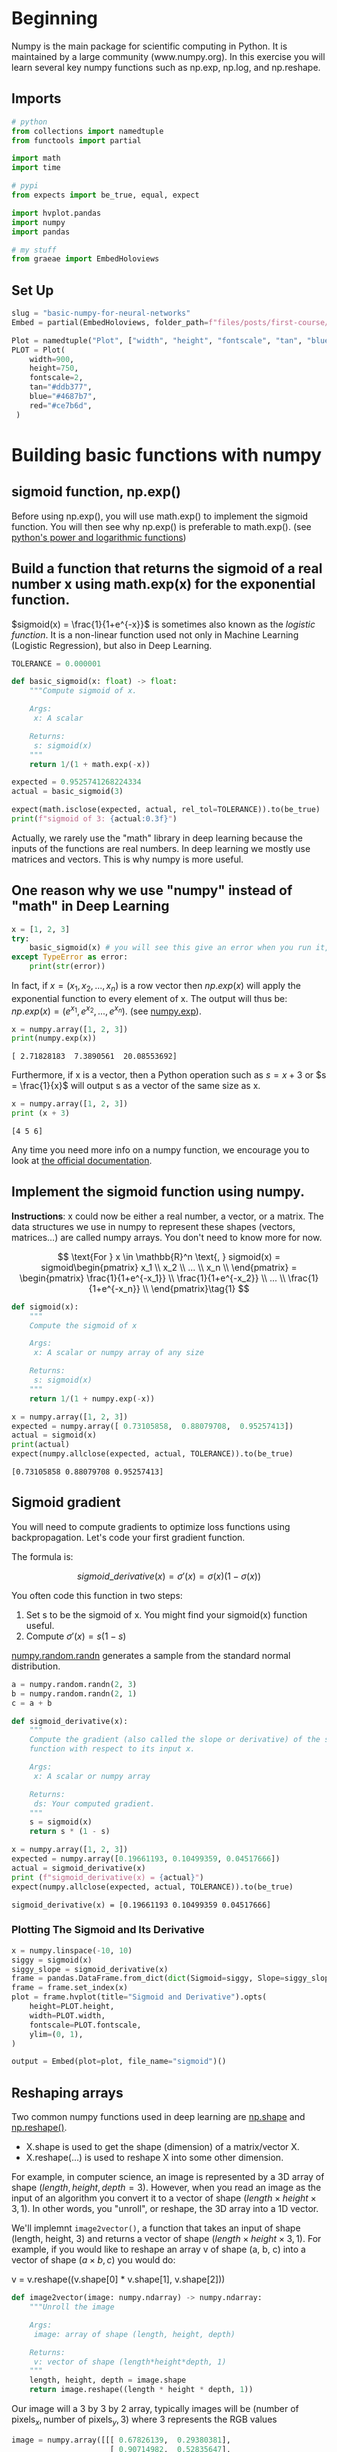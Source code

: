 #+BEGIN_COMMENT
.. title: Basic Numpy for Neural Networks
.. slug: basic-numpy-for-neural-networks
.. date: 2021-02-18 12:55:15 UTC-08:00
.. tags: numpy,basics
.. category: Numpy
.. link: 
.. description: Implementing some basic functions with numpy.
.. type: text
.. has_math: True
#+END_COMMENT
#+OPTIONS: ^:{}
#+TOC: headlines 3
#+PROPERTY: header-args :session ~/.local/share/jupyter/runtime/kernel-e7530c5e-6772-4b79-8e70-0b9f351b8e7e-ssh.json
#+BEGIN_SRC python :results none :exports none
%load_ext autoreload
%autoreload 2
#+END_SRC
* Beginning
 Numpy is the main package for scientific computing in Python. It is maintained by a large community (www.numpy.org). In this exercise you will learn several key numpy functions such as np.exp, np.log, and np.reshape. 
** Imports
#+begin_src python :results none
# python
from collections import namedtuple
from functools import partial

import math
import time

# pypi
from expects import be_true, equal, expect

import hvplot.pandas
import numpy
import pandas

# my stuff
from graeae import EmbedHoloviews
#+end_src
** Set Up
#+begin_src python :results none
slug = "basic-numpy-for-neural-networks"
Embed = partial(EmbedHoloviews, folder_path=f"files/posts/first-course/{slug}")

Plot = namedtuple("Plot", ["width", "height", "fontscale", "tan", "blue", "red"])
PLOT = Plot(
    width=900,
    height=750,
    fontscale=2,
    tan="#ddb377",
    blue="#4687b7",
    red="#ce7b6d",
 )
#+end_src
* Building basic functions with numpy
** sigmoid function, np.exp()
   Before using np.exp(), you will use math.exp() to implement the sigmoid function. You will then see why np.exp() is preferable to math.exp(). (see [[https://docs.python.org/3/library/math.html#power-and-logarithmic-functions][python's power and logarithmic functions]])
** Build a function that returns the sigmoid of a real number x using math.exp(x) for the exponential function.
    
\(sigmoid(x) = \frac{1}{1+e^{-x}}\) is sometimes also known as the /logistic function/. It is a non-linear function used not only in Machine Learning (Logistic Regression), but also in Deep Learning.

#+begin_src python :results none
TOLERANCE = 0.000001
#+end_src

#+begin_src python :results none
def basic_sigmoid(x: float) -> float:
    """Compute sigmoid of x.

    Args:
     x: A scalar

    Returns:
     s: sigmoid(x)
    """
    return 1/(1 + math.exp(-x))
#+END_SRC

#+begin_src python :results none
expected = 0.9525741268224334
actual = basic_sigmoid(3)

expect(math.isclose(expected, actual, rel_tol=TOLERANCE)).to(be_true)
print(f"sigmoid of 3: {actual:0.3f}")
#+END_SRC

#+RESULTS:
: 0.9525741268224334

Actually, we rarely use the "math" library in deep learning because the inputs of the functions are real numbers. In deep learning we mostly use matrices and vectors. This is why numpy is more useful. 

** One reason why we use "numpy" instead of "math" in Deep Learning

#+begin_src python :results none
x = [1, 2, 3]
try:
    basic_sigmoid(x) # you will see this give an error when you run it, because x is a vector.
except TypeError as error:
    print(str(error))
#+END_SRC

#+RESULTS:
: bad operand type for unary -: 'list'


In fact, if \(x = (x_1, x_2, ..., x_n)\) is a row vector then \(np.exp(x)\) will apply the exponential function to every element of x. The output will thus be: \(np.exp(x) = (e^{x_1}, e^{x_2}, ..., e^{x_n})\). (see [[https://numpy.org/doc/stable/reference/generated/numpy.exp.html][numpy.exp]]).

#+begin_src python :results output :exports both
x = numpy.array([1, 2, 3])
print(numpy.exp(x))
#+END_SRC

#+RESULTS:
: [ 2.71828183  7.3890561  20.08553692]


Furthermore, if x is a vector, then a Python operation such as \(s = x + 3\) or \(s = \frac{1}{x}\) will output s as a vector of the same size as x.

#+begin_src python :results output :exports both
x = numpy.array([1, 2, 3])
print (x + 3)
#+END_SRC

#+RESULTS:
: [4 5 6]

 Any time you need more info on a numpy function, we encourage you to look at [[https://docs.scipy.org/doc/numpy-1.10.1/reference/generated/numpy.exp.html][the official documentation]]. 

** Implement the sigmoid function using numpy. 

 **Instructions**: x could now be either a real number, a vector, or a matrix. The data structures we use in numpy to represent these shapes (vectors, matrices...) are called numpy arrays. You don't need to know more for now.

\[
 \text{For } x \in \mathbb{R}^n \text{,     } sigmoid(x) = sigmoid\begin{pmatrix}
    x_1  \\
    x_2  \\
    ...  \\
    x_n  \\
\end{pmatrix} = \begin{pmatrix}
    \frac{1}{1+e^{-x_1}}  \\
    \frac{1}{1+e^{-x_2}}  \\
    ...  \\
    \frac{1}{1+e^{-x_n}}  \\
\end{pmatrix}\tag{1}
\]

#+begin_src python :results none
def sigmoid(x):
    """
    Compute the sigmoid of x

    Args:
     x: A scalar or numpy array of any size

    Returns:
     s: sigmoid(x)
    """
    return 1/(1 + numpy.exp(-x))
#+END_SRC

#+begin_src python :results output :exports both
x = numpy.array([1, 2, 3])
expected = numpy.array([ 0.73105858,  0.88079708,  0.95257413])
actual = sigmoid(x)
print(actual)
expect(numpy.allclose(expected, actual, TOLERANCE)).to(be_true)
#+END_SRC

#+RESULTS:
: [0.73105858 0.88079708 0.95257413]

** Sigmoid gradient

You will need to compute gradients to optimize loss functions using backpropagation. Let's code your first gradient function.

The formula is:

\[
sigmoid\_derivative(x) = \sigma'(x) = \sigma(x) (1 - \sigma(x))\tag{2}
\]

 You often code this function in two steps:

 1. Set s to be the sigmoid of x. You might find your sigmoid(x) function useful.
 2. Compute \(\sigma'(x) = s(1-s)\)

[[https://numpy.org/doc/stable/reference/random/generated/numpy.random.randn.html][numpy.random.randn]] generates a sample from the standard normal distribution.

#+begin_src python :results none
a = numpy.random.randn(2, 3)
b = numpy.random.randn(2, 1)
c = a + b
#+end_src

#+begin_src python :results none
def sigmoid_derivative(x):
    """
    Compute the gradient (also called the slope or derivative) of the sigmoid
    function with respect to its input x.
    
    Args:
     x: A scalar or numpy array

    Returns:
     ds: Your computed gradient.
    """
    s = sigmoid(x)
    return s * (1 - s)
#+END_SRC

#+begin_src python :results output :exports both
x = numpy.array([1, 2, 3])
expected = numpy.array([0.19661193, 0.10499359, 0.04517666])
actual = sigmoid_derivative(x)
print (f"sigmoid_derivative(x) = {actual}")
expect(numpy.allclose(expected, actual, TOLERANCE)).to(be_true)
#+END_SRC

#+RESULTS:
: sigmoid_derivative(x) = [0.19661193 0.10499359 0.04517666]
*** Plotting The Sigmoid and Its Derivative

#+begin_src python :results none
x = numpy.linspace(-10, 10)
siggy = sigmoid(x)
siggy_slope = sigmoid_derivative(x)
frame = pandas.DataFrame.from_dict(dict(Sigmoid=siggy, Slope=siggy_slope))
frame = frame.set_index(x)
plot = frame.hvplot(title="Sigmoid and Derivative").opts(
    height=PLOT.height,
    width=PLOT.width,
    fontscale=PLOT.fontscale,
    ylim=(0, 1),
)

output = Embed(plot=plot, file_name="sigmoid")()
#+end_src

#+begin_src python :results output html :exports output
print(output)
#+end_src

#+RESULTS:
#+begin_export html
<object type="text/html" data="sigmoid.html" style="width:100%" height=800>
  <p>Figure Missing</p>
</object>
#+end_export

** Reshaping arrays

Two common numpy functions used in deep learning are [[https://docs.scipy.org/doc/numpy/reference/generated/numpy.ndarray.shape.html][np.shape]] and [[https://docs.scipy.org/doc/numpy/reference/generated/numpy.reshape.html][np.reshape()]].
 - X.shape is used to get the shape (dimension) of a matrix/vector X. 
 - X.reshape(...) is used to reshape X into some other dimension. 

For example, in computer science, an image is represented by a 3D array of shape \((length, height, depth = 3)\). However, when you read an image as the input of an algorithm you convert it to a vector of shape \((length \times height \times 3, 1)\). In other words, you "unroll", or reshape, the 3D array into a 1D vector.


We'll implemnt ~image2vector()~, a function that takes an input of shape (length, height, 3) and returns a vector of shape \((length\times height\times 3, 1)\). For example, if you would like to reshape an array v of shape (a, b, c) into a vector of shape (\(a \times b, c\)) you would do:

#+begin_example python
v = v.reshape((v.shape[0] * v.shape[1], v.shape[2]))
#+end_example

#+begin_src python :results none
def image2vector(image: numpy.ndarray) -> numpy.ndarray:
    """Unroll the image

    Args:
     image: array of shape (length, height, depth)
    
    Returns:
     v: vector of shape (length*height*depth, 1)
    """
    length, height, depth = image.shape
    return image.reshape((length * height * depth, 1))
#+END_SRC

Our image will a 3 by 3 by 2 array, typically images will be \((\textrm{number of pixels}_x, \textrm{number of pixels}_y,3)\) where 3 represents the RGB values

#+begin_src python :results output :exports both
image = numpy.array([[[ 0.67826139,  0.29380381],
                      [ 0.90714982,  0.52835647],
                      [ 0.4215251 ,  0.45017551]],

                     [[ 0.92814219,  0.96677647],
                      [ 0.85304703,  0.52351845],
                      [ 0.19981397,  0.27417313]],

                     [[ 0.60659855,  0.00533165],
                      [ 0.10820313,  0.49978937],
                      [ 0.34144279,  0.94630077]]])

expected = numpy.array([[ 0.67826139],
                        [ 0.29380381],
                        [ 0.90714982],
                        [ 0.52835647],
                        [ 0.4215251 ],
                        [ 0.45017551],
                        [ 0.92814219],
                        [ 0.96677647],
                        [ 0.85304703],
                        [ 0.52351845],
                        [ 0.19981397],
                        [ 0.27417313],
                        [ 0.60659855],
                        [ 0.00533165],
                        [ 0.10820313],
                        [ 0.49978937],
                        [ 0.34144279],
                        [ 0.94630077]])

actual = image2vector(image)
print (f"image2vector(image) = {actual}")
length, height, depth = image.shape
expect(actual.shape == (length * height * depth, 1)).to(be_true)
expect(numpy.allclose(actual, expected, TOLERANCE)).to(be_true)
#+END_SRC

#+RESULTS:
#+begin_example
image2vector(image) = [[0.67826139]
 [0.29380381]
 [0.90714982]
 [0.52835647]
 [0.4215251 ]
 [0.45017551]
 [0.92814219]
 [0.96677647]
 [0.85304703]
 [0.52351845]
 [0.19981397]
 [0.27417313]
 [0.60659855]
 [0.00533165]
 [0.10820313]
 [0.49978937]
 [0.34144279]
 [0.94630077]]
#+end_example

** Normalizing rows
 Another common technique we use in Machine Learning and Deep Learning is to normalize our data. It often leads to a better performance because gradient descent converges faster after normalization. Here, by normalization we mean changing x to \) \frac{x}{\| x\|} \) (dividing each row vector of x by its norm).

For example, if
\[
x = 
 \begin{bmatrix}
     0 & 3 & 4 \\
     2 & 6 & 4 \\
 \end{bmatrix}\tag{3}
\]

then

\[
\| x\| = np.linalg.norm(x, axis = 1, keepdims = True) = \begin{bmatrix}
     5 \\
     \sqrt{56} \\
 \end{bmatrix}\tag{4}
\]
and

\[
x\_normalized = \frac{x}{\| x\|} = \begin{bmatrix}
     0 & \frac{3}{5} & \frac{4}{5} \\
     \frac{2}{\sqrt{56}} & \frac{6}{\sqrt{56}} & \frac{4}{\sqrt{56}} \\
 \end{bmatrix}\tag{5}
\]

Note that you can divide matrices of different sizes and it works fine: this is called broadcasting and you're going to learn about it further down.


Now we'll implement ~normalizeRows()~ to normalize the rows of a matrix. After applying this function to an input matrix x, each row of x should be a vector of unit length (meaning length 1).

See: [[https://numpy.org/doc/stable/reference/generated/numpy.linalg.norm.html][numpy.linalg.norm]]

#+begin_src python :results none
def normalizeRows(x: numpy.ndarray) -> numpy.ndarray:
    """
    Implement a function that normalizes each row of the matrix x 
    (to have unit length).
    
    Args:
     x: A numpy matrix of shape (n, m)
    
    Returns:
     x: The normalized (by row) numpy matrix.
    """
    x_norm = numpy.linalg.norm(x, ord=2, axis=1, keepdims=True)    
    x = x/x_norm
    return x
#+END_SRC

#+begin_src python :results output :exports both
x = numpy.array([
    [0, 3, 4],
    [1, 6, 4]])

expected = numpy.array([[ 0., 0.6, 0.8],
                        [ 0.13736056,  0.82416338,  0.54944226]])
actual = normalizeRows(x)

print(f"normalizeRows(x) = {actual}")
expect(numpy.allclose(expected, actual, TOLERANCE)).to(be_true)
#+END_SRC

#+RESULTS:
: normalizeRows(x) = [[0.         0.6        0.8       ]
:  [0.13736056 0.82416338 0.54944226]]

We can check that each row is a unit vector by calculating the Euclidean distance.

\[
 Euclidean = \sqrt{\sum X^2}
\]
#+begin_src python :results output :exports both
SUM_ROWS = 1
print(numpy.sqrt(numpy.sum(actual**2, axis=SUM_ROWS)))
#+end_src

#+RESULTS:
: [1. 1.]

 **Note**:
 =x_norm= and =x= have different shapes. This is normal given that =x_norm= takes the norm of each row of =x=. So =x_norm= has the same number of rows but only 1 column. As a consequence you can't use ~x /= x_norm~ instead of ~x = x/x_norm~. So how did it work when you divided =x= by =x_norm=? This is called broadcasting and we'll talk about it next.

*** Broadcasting and the softmax function
 A very important concept to understand in numpy is "broadcasting". It is very useful for performing mathematical operations between arrays of different shapes. For the full details on broadcasting, you can read the official [[http://docs.scipy.org/doc/numpy/user/basics.broadcasting.html][broadcasting documentation]].

We'll implement a [[https://en.wikipedia.org/wiki/Softmax_function][softmax]] function using numpy. You can think of softmax as a normalizing function used when your algorithm needs to classify two or more classes.

 **The Mathy Definitions**:
\[
\text{for } x \in \mathbb{R}^{1\times n} \text{,     } softmax(x) = softmax(\begin{bmatrix}
     x_1  &&
     x_2 &&
     \ldots  &&
     x_n  
 \end{bmatrix}) = \begin{bmatrix}
      \frac{e^{x_1}}{\sum_{j}e^{x_j}}  &&
     \frac{e^{x_2}}{\sum_{j}e^{x_j}}  &&
     \ldots  &&
     \frac{e^{x_n}}{\sum_{j}e^{x_j}} 
 \end{bmatrix}
\]
 

\(\text{for a matrix } x \in \mathbb{R}^{m \times n} \text{,  x_{ij}}\) maps to the element in the \(i^{th}\) row and \(j^{th}\) column of /x/, thus we have: 
   \[
   softmax(x) = softmax\begin{bmatrix}
   x_{11} & x_{12} & x_{13} & \dots  & x_{1n} \\
   x_{21} & x_{22} & x_{23} & \dots  & x_{2n} \\
   \vdots & \vdots & \vdots & \ddots & \vdots \\
   x_{m1} & x_{m2} & x_{m3} & \dots  & x_{mn}
 \end{bmatrix} = \begin{bmatrix}
     \frac{e^{x_{11}}}{\sum_{j}e^{x_{1j}}} & \frac{e^{x_{12}}}{\sum_{j}e^{x_{1j}}} & \frac{e^{x_{13}}}{\sum_{j}e^{x_{1j}}} & \dots  & \frac{e^{x_{1n}}}{\sum_{j}e^{x_{1j}}} \\
     \frac{e^{x_{21}}}{\sum_{j}e^{x_{2j}}} & \frac{e^{x_{22}}}{\sum_{j}e^{x_{2j}}} & \frac{e^{x_{23}}}{\sum_{j}e^{x_{2j}}} & \dots  & \frac{e^{x_{2n}}}{\sum_{j}e^{x_{2j}}} \\
     \vdots & \vdots & \vdots & \ddots & \vdots \\
     \frac{e^{x_{m1}}}{\sum_{j}e^{x_{mj}}} & \frac{e^{x_{m2}}}{\sum_{j}e^{x_{mj}}} & \frac{e^{x_{m3}}}{\sum_{j}e^{x_{mj}}} & \dots  & \frac{e^{x_{mn}}}{\sum_{j}e^{x_{mj}}}
 \end{bmatrix} = \begin{pmatrix}
     softmax\text{(first row of x)}  \\
     softmax\text{(second row of x)} \\
     \ldots  \\
     softmax\text{(last row of x)} \\
 \end{pmatrix}
 \]

 See also: [[https://numpy.org/doc/stable/reference/generated/numpy.sum.html][numpy.sum]]
 
#+begin_src python :results none
ROW_SUMS = 1

def softmax(x: numpy.ndarray) -> numpy.ndarray:
    """Calculates the softmax for each row of the input x.

    Args:
     x: A numpy matrix of shape (n,m)

    Returns:
     s: A numpy matrix equal to the softmax of x, of shape (n,m)
    """
    x_exp = numpy.exp(x)
    x_sum = numpy.sum(x_exp, axis=ROW_SUMS, keepdims=True)
    
    return x_exp/x_sum
#+END_SRC

#+begin_src python :results output :exports both
a = numpy.random.randn(2, 3)
b = numpy.random.randn(2, 1)
c = a + b

expected = numpy.array([[ 9.80897665e-01, 8.94462891e-04, 1.79657674e-02,
                          1.21052389e-04, 1.21052389e-04],
                        [ 8.78679856e-01, 1.18916387e-01, 8.01252314e-04,
                          8.01252314e-04, 8.01252314e-04]])

x = numpy.array([
    [9, 2, 5, 0, 0],
    [7, 5, 0, 0 ,0]])

actual = softmax(x)
print(f"softmax(x) = {actual}")
expect(numpy.allclose(expected, actual, TOLERANCE)).to(be_true)
#+END_SRC

#+RESULTS:
: softmax(x) = [[9.80897665e-01 8.94462891e-04 1.79657674e-02 1.21052389e-04
:   1.21052389e-04]
:  [8.78679856e-01 1.18916387e-01 8.01252314e-04 8.01252314e-04
:   8.01252314e-04]]


 **Note**:
 - If you print the shapes of x_exp, x_sum and s above and rerun the assessment cell, you will see that x_sum is of shape (2,1) while x_exp and s are of shape (2,5). **x_exp/x_sum** works due to python broadcasting.
 
**What you need to remember:**
- np.exp(x) works for any np.array x and applies the exponential function to every coordinate
- the sigmoid function and its gradient
- Some equivalent of =image2vector= is commonly used in deep learning
- np.reshape is widely used. In the future, you'll see that keeping your matrix/vector dimensions straight will go toward eliminating a lot of bugs. 
- numpy has efficient built-in functions
- broadcasting is extremely useful

* Vectorization

In deep learning, you deal with very large datasets. Hence, a non-computationally-optimal function can become a huge bottleneck in your algorithm and can result in a model that takes ages to run. To make sure that your code is  computationally efficient, you will use vectorization. For example, try to tell the difference between the following implementations of the dot/outer/elementwise product.

#+begin_src python :results none
x1 = [9, 2, 5, 0, 0, 7, 5, 0, 0, 0, 9, 2, 5, 0, 0]
x2 = [9, 2, 2, 9, 0, 9, 2, 5, 0, 0, 9, 2, 5, 0, 0]
#+end_src

#+begin_src python :results none
CLASSIC = dict()
#+end_src

** Classic (Non-Vectorized)
*** Dot Product Of Vectors Implementation
#+begin_src python :results output :exports both
tic = time.process_time()
dot = 0
for i in range(len(x1)):
    dot+= x1[i]*x2[i]
toc = time.process_time()
CLASSIC["dot"] = 1000 * (toc - tic)
print (f"dot = {dot} \n ----- Computation time = {CLASSIC['dot']} ms")
#+end_src

#+RESULTS:
: dot = 278 
:  ----- Computation time = 0.09222100000005895 ms

*** Outer Product Implementation
#+begin_src python :results output :exports both
tic = time.process_time()
outer = numpy.zeros((len(x1),len(x2)))
for i in range(len(x1)):
    for j in range(len(x2)):
        outer[i,j] = x1[i]*x2[j]
toc = time.process_time()
CLASSIC["outer"] = 1000*(toc - tic)
print (f"outer = {outer}\n ----- Computation time = {CLASSIC['outer']} ms")
#+end_src

#+RESULTS:
#+begin_example
outer = [[81. 18. 18. 81.  0. 81. 18. 45.  0.  0. 81. 18. 45.  0.  0.]
 [18.  4.  4. 18.  0. 18.  4. 10.  0.  0. 18.  4. 10.  0.  0.]
 [45. 10. 10. 45.  0. 45. 10. 25.  0.  0. 45. 10. 25.  0.  0.]
 [ 0.  0.  0.  0.  0.  0.  0.  0.  0.  0.  0.  0.  0.  0.  0.]
 [ 0.  0.  0.  0.  0.  0.  0.  0.  0.  0.  0.  0.  0.  0.  0.]
 [63. 14. 14. 63.  0. 63. 14. 35.  0.  0. 63. 14. 35.  0.  0.]
 [45. 10. 10. 45.  0. 45. 10. 25.  0.  0. 45. 10. 25.  0.  0.]
 [ 0.  0.  0.  0.  0.  0.  0.  0.  0.  0.  0.  0.  0.  0.  0.]
 [ 0.  0.  0.  0.  0.  0.  0.  0.  0.  0.  0.  0.  0.  0.  0.]
 [ 0.  0.  0.  0.  0.  0.  0.  0.  0.  0.  0.  0.  0.  0.  0.]
 [81. 18. 18. 81.  0. 81. 18. 45.  0.  0. 81. 18. 45.  0.  0.]
 [18.  4.  4. 18.  0. 18.  4. 10.  0.  0. 18.  4. 10.  0.  0.]
 [45. 10. 10. 45.  0. 45. 10. 25.  0.  0. 45. 10. 25.  0.  0.]
 [ 0.  0.  0.  0.  0.  0.  0.  0.  0.  0.  0.  0.  0.  0.  0.]
 [ 0.  0.  0.  0.  0.  0.  0.  0.  0.  0.  0.  0.  0.  0.  0.]]
 ----- Computation time = 0.2285300000002266 ms
#+end_example

*** Elementwise Implementation
#+begin_src python :results output :exports both
tic = time.process_time()
mul = numpy.zeros(len(x1))
for i in range(len(x1)):
    mul[i] = x1[i]*x2[i]
toc = time.process_time()
CLASSIC["elementwise"] = 1000*(toc - tic)
print(f"elementwise multiplication = {mul}\n ----- Computation time = {CLASSIC['elementwise']} ms")
#+end_src

#+RESULTS:
: elementwise multiplication = [81.  4. 10.  0.  0. 63. 10.  0.  0.  0. 81.  4. 25.  0.  0.]
:  ----- Computation time = 0.10630600000016699 ms

*** General Dot Product Implementation
#+begin_src python :results output :exports both
W = numpy.random.rand(3,len(x1))
tic = time.process_time()
gdot = numpy.zeros(W.shape[0])
for i in range(W.shape[0]):
    for j in range(len(x1)):
        gdot[i] += W[i,j]*x1[j]
toc = time.process_time()
CLASSIC["general_dot"] = 1000*(toc - tic)
print(f"gdot = {gdot}\n ----- Computation time = {CLASSIC['general_dot']} ms")
#+END_SRC

#+RESULTS:
: gdot = [26.7997887  21.98533453 17.23427487]
:  ----- Computation time = 0.14043400000041117 ms

** Vectorized
*** Dot Product Of Vectors
#+begin_src python :results output :exports both
tic = time.process_time()
dot = numpy.dot(x1,x2)
toc = time.process_time()
DOT = 1000*(toc - tic)
print(f"dot = {dot}\n ----- Computation time = {DOT} ms")
print(f"Difference: {CLASSIC['dot'] - DOT} ms")
#+end_src

#+RESULTS:
: dot = 278
:  ----- Computation time = 0.11425399999964725 ms
: Difference: -0.0220329999995883 ms

So for this small set, the pure python is faster.

*** Outer Product
#+begin_src python :results output :exports both
tic = time.process_time()
outer = numpy.outer(x1,x2)
toc = time.process_time()
OUTER = 1000*(toc - tic)
print(f"outer = {outer}\n ----- Computation time = {OUTER} ms")
print(f"Difference: {CLASSIC['outer'] - OUTER} ms")
#+end_src

#+RESULTS:
#+begin_example
outer = [[81 18 18 81  0 81 18 45  0  0 81 18 45  0  0]
 [18  4  4 18  0 18  4 10  0  0 18  4 10  0  0]
 [45 10 10 45  0 45 10 25  0  0 45 10 25  0  0]
 [ 0  0  0  0  0  0  0  0  0  0  0  0  0  0  0]
 [ 0  0  0  0  0  0  0  0  0  0  0  0  0  0  0]
 [63 14 14 63  0 63 14 35  0  0 63 14 35  0  0]
 [45 10 10 45  0 45 10 25  0  0 45 10 25  0  0]
 [ 0  0  0  0  0  0  0  0  0  0  0  0  0  0  0]
 [ 0  0  0  0  0  0  0  0  0  0  0  0  0  0  0]
 [ 0  0  0  0  0  0  0  0  0  0  0  0  0  0  0]
 [81 18 18 81  0 81 18 45  0  0 81 18 45  0  0]
 [18  4  4 18  0 18  4 10  0  0 18  4 10  0  0]
 [45 10 10 45  0 45 10 25  0  0 45 10 25  0  0]
 [ 0  0  0  0  0  0  0  0  0  0  0  0  0  0  0]
 [ 0  0  0  0  0  0  0  0  0  0  0  0  0  0  0]]
 ----- Computation time = 0.09857899999943243 ms
Difference: 0.12995100000079418 ms
#+end_example

Now numpy is a little faster.

*** Elementwise Multiplication
#+begin_src python :results output :exports both
tic = time.process_time()
mul = numpy.multiply(x1,x2)
toc = time.process_time()
ELEMENTWISE = 1000*(toc - tic)
print(f"elementwise multiplication = {mul}\n ----- Computation time = {ELEMENTWISE} ms")
print(f"Difference: {CLASSIC['elementwise'] - ELEMENTWISE} ms")
#+end_src

#+RESULTS:
: elementwise multiplication = [81  4 10  0  0 63 10  0  0  0 81  4 25  0  0]
:  ----- Computation time = 0.07506199999962604 ms
: Difference: 0.03124400000054095 ms

*** General Dot Product
#+begin_src python :results output :exports both
tic = time.process_time()
dot = numpy.dot(W,x1)
toc = time.process_time()
GENERAL = 1000*(toc - tic)
print(f"gdot = {dot}\n ----- Computation time = {GENERAL} ms")
print(f"Difference: {CLASSIC['general_dot'] - GENERAL} ms")
#+END_SRC

#+RESULTS:
: gdot = [26.7997887  21.98533453 17.23427487]
:  ----- Computation time = 0.10962399999936423 ms
: Difference: 0.030810000001046944 ms

As you may have noticed, the vectorized implementation is much cleaner and somewhat more efficient. For bigger vectors/matrices, the differences in running time become even bigger. 

**Note** that ~np.dot()~ performs a matrix-matrix or matrix-vector multiplication. This is different from ~np.multiply()~ and the ~*~ operator (which is equivalent to  ~.*~ in Matlab/Octave), which performs an element-wise multiplication.

** The L1 and L2 loss functions
*** L1
Now we'll implement the numpy vectorized version of the L1 loss.
 
 **Reminder**:
 The loss is used to evaluate the performance of your model. The bigger your loss is, the more different your predictions (\( \hat{y} \)) are from the true values (/y/). In deep learning, you use optimization algorithms like Gradient Descent to train your model and to minimize the cost.
L1 loss is defined as:

\[
\begin{align*} & L_1(\hat{y}, y) = \sum_{i=0}^m \left|y^{(i)} - \hat{y}^{(i)}\right| \end{align*}\tag{6}
\]

#+begin_src python :results none
def L1(yhat: numpy.ndarray, y: numpy.ndarray) -> numpy.ndarray:
    """L1 Loss

    Args:
     yhat: vector of size m (predicted labels)
     y: vector of size m (true labels)
    
    Returns:
     loss: the value of the L1 loss function defined above
    """
    return numpy.sum(numpy.abs(y - yhat))
#+END_SRC

#+begin_src python :results output :exports both
yhat = numpy.array([.9, 0.2, 0.1, .4, .9])
y = numpy.array([1, 0, 0, 1, 1])
expected = 1.1
actual = L1(yhat, y)
print(f"L1 = {actual}")
expect(actual).to(equal(expected))
#+END_SRC

#+RESULTS:
: L1 = 1.1

*** L2 Loss
Next we'll implement the numpy vectorized version of the L2 loss. There are several ways of implementing the L2 loss but we'll use the function np.dot(). As a reminder, if \(x = [x_1, x_2, \ldots, x_n]\), then ~np.dot(x,x)~ = \(\sum_{j=0}^n x_j^{2}\). 

 L2 loss is defined as
\[
 L_2(\hat{y},y) = \sum_{i=0}^m\left(y^{(i)} - \hat{y}^{(i)}\right)^2\tag{7}
 \]

#+begin_src python :results none
def L2(yhat: numpy.ndarray, y: numpy.ndarray) -> numpy.ndarray:
    """Calculate the L2 Loss

    Args:
     yhat: vector of size m (predicted labels)
     y: vector of size m (true labels)
    
    Returns:
     loss: the value of the L2 loss function defined above
    """
    return numpy.sum((y - yhat)**2)
#+END_SRC

#+begin_src python :results output :exports both
yhat = numpy.array([.9, 0.2, 0.1, .4, .9])
y = numpy.array([1, 0, 0, 1, 1])
expected = 0.43
actual = L2(yhat,y)
print(f"L2 = {actual}")
expect(actual).to(equal(expected))
#+END_SRC

#+RESULTS:
: L2 = 0.43
* End
 **What to remember:**
 - Vectorization is very important in deep learning. It provides computational efficiency and clarity.
 - You have reviewed the L1 and L2 loss.
 - You are familiar with many numpy functions such as np.sum, np.dot, np.multiply, np.maximum, etc...
** Source
   This was an exercise from DeepLearning.ai's first Coursera course. (link to come) 
